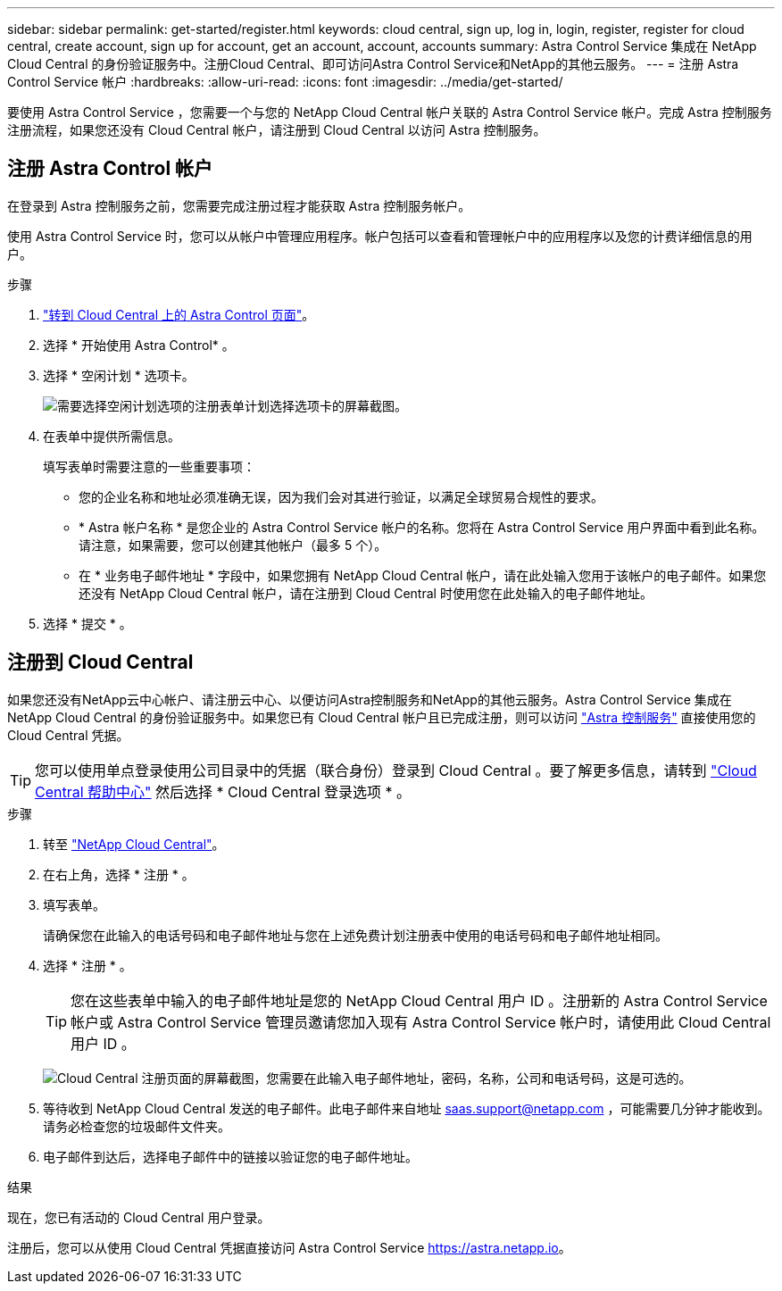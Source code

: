 ---
sidebar: sidebar 
permalink: get-started/register.html 
keywords: cloud central, sign up, log in, login, register, register for cloud central, create account, sign up for account, get an account, account, accounts 
summary: Astra Control Service 集成在 NetApp Cloud Central 的身份验证服务中。注册Cloud Central、即可访问Astra Control Service和NetApp的其他云服务。 
---
= 注册 Astra Control Service 帐户
:hardbreaks:
:allow-uri-read: 
:icons: font
:imagesdir: ../media/get-started/


[role="lead"]
要使用 Astra Control Service ，您需要一个与您的 NetApp Cloud Central 帐户关联的 Astra Control Service 帐户。完成 Astra 控制服务注册流程，如果您还没有 Cloud Central 帐户，请注册到 Cloud Central 以访问 Astra 控制服务。



== 注册 Astra Control 帐户

在登录到 Astra 控制服务之前，您需要完成注册过程才能获取 Astra 控制服务帐户。

使用 Astra Control Service 时，您可以从帐户中管理应用程序。帐户包括可以查看和管理帐户中的应用程序以及您的计费详细信息的用户。

.步骤
. https://cloud.netapp.com/astra["转到 Cloud Central 上的 Astra Control 页面"^]。
. 选择 * 开始使用 Astra Control* 。
. 选择 * 空闲计划 * 选项卡。
+
image:acs-registration-free-plan.png["需要选择空闲计划选项的注册表单计划选择选项卡的屏幕截图。"]

. 在表单中提供所需信息。
+
填写表单时需要注意的一些重要事项：

+
** 您的企业名称和地址必须准确无误，因为我们会对其进行验证，以满足全球贸易合规性的要求。
** * Astra 帐户名称 * 是您企业的 Astra Control Service 帐户的名称。您将在 Astra Control Service 用户界面中看到此名称。请注意，如果需要，您可以创建其他帐户（最多 5 个）。
** 在 * 业务电子邮件地址 * 字段中，如果您拥有 NetApp Cloud Central 帐户，请在此处输入您用于该帐户的电子邮件。如果您还没有 NetApp Cloud Central 帐户，请在注册到 Cloud Central 时使用您在此处输入的电子邮件地址。


. 选择 * 提交 * 。




== 注册到 Cloud Central

如果您还没有NetApp云中心帐户、请注册云中心、以便访问Astra控制服务和NetApp的其他云服务。Astra Control Service 集成在 NetApp Cloud Central 的身份验证服务中。如果您已有 Cloud Central 帐户且已完成注册，则可以访问 https://astra.netapp.io["Astra 控制服务"^] 直接使用您的 Cloud Central 凭据。


TIP: 您可以使用单点登录使用公司目录中的凭据（联合身份）登录到 Cloud Central 。要了解更多信息，请转到 https://cloud.netapp.com/help-center["Cloud Central 帮助中心"^] 然后选择 * Cloud Central 登录选项 * 。

.步骤
. 转至 https://cloud.netapp.com["NetApp Cloud Central"^]。
. 在右上角，选择 * 注册 * 。
. 填写表单。
+
请确保您在此输入的电话号码和电子邮件地址与您在上述免费计划注册表中使用的电话号码和电子邮件地址相同。

. 选择 * 注册 * 。
+

TIP: 您在这些表单中输入的电子邮件地址是您的 NetApp Cloud Central 用户 ID 。注册新的 Astra Control Service 帐户或 Astra Control Service 管理员邀请您加入现有 Astra Control Service 帐户时，请使用此 Cloud Central 用户 ID 。

+
image:screenshot-cloud-central-signup.gif["Cloud Central 注册页面的屏幕截图，您需要在此输入电子邮件地址，密码，名称，公司和电话号码，这是可选的。"]

. 等待收到 NetApp Cloud Central 发送的电子邮件。此电子邮件来自地址 saas.support@netapp.com ，可能需要几分钟才能收到。请务必检查您的垃圾邮件文件夹。
. 电子邮件到达后，选择电子邮件中的链接以验证您的电子邮件地址。


.结果
现在，您已有活动的 Cloud Central 用户登录。

注册后，您可以从使用 Cloud Central 凭据直接访问 Astra Control Service https://astra.netapp.io[]。
